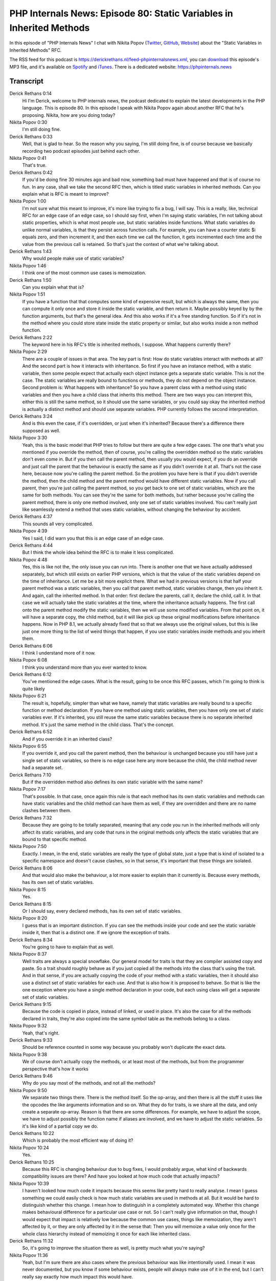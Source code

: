 PHP Internals News: Episode 80: Static Variables in Inherited Methods
=====================================================================

.. articleMetaData::
   :Where: London, UK
   :Date: 2021-04-01 09:08 Europe/London
   :Tags: blog, php, phpinternalsnews
   :Short: pin080
   :Enclosure: media/pin-080.mp3

In this episode of "PHP Internals News" I chat with Nikita Popov (`Twitter
<https://twitter.com/nikita_ppv>`_, `GitHub <https://github.com/nikic/>`_,
`Website <https://nikic.github.io/>`_) about the "Static Variables in
Inherited Methods" RFC.

The RSS feed for this podcast is
https://derickrethans.nl/feed-phpinternalsnews.xml, you can download_ this
episode's MP3 file, and it's available on Spotify_ and iTunes_.
There is a dedicated website: https://phpinternals.news

.. _download: /media/pin-080.mp3
.. _Spotify: https://open.spotify.com/show/1Qcd282SDWGF3FSVuG6kuB
.. _iTunes: https://itunes.apple.com/gb/podcast/php-internals-news/id1455782198?mt=2

Transcript
----------

Derick Rethans  0:14  
	Hi I'm Derick, welcome to PHP internals news, the podcast dedicated to explain the latest developments in the PHP language. This is episode 80. In this episode I speak with Nikita Popov again about another RFC that he's proposing. Nikita, how are you doing today?

Nikita Popov  0:30  
	I'm still doing fine.

Derick Rethans  0:33  
	Well, that is glad to hear. So the reason why you saying, I'm still doing fine, is of course because we basically recording two podcast episodes just behind each other.

Nikita Popov  0:41  
	That's true.

Derick Rethans  0:42  
	If you'd be doing fine 30 minutes ago and bad now, something bad must have happened and that is of course no fun. In any case, shall we take the second RFC then, which is titled static variables in inherited methods. Can you explain what is RFC is meant to improve?

Nikita Popov  1:00  
	I'm not sure what this meant to improve, it's more like trying to fix a bug, I will say. This is a really, like, technical RFC for an edge case of an edge case, so I should say first, when I'm saying static variables, I'm not talking about static properties, which is what most people use, but static variables inside functions. What static variables do unlike normal variables, is that they persist across function calls. For example, you can have a counter static $i equals zero, and then increment it, and then each time we call the function, it gets incremented each time and the value from the previous call is retained. So that's just the context of what we're talking about.

Derick Rethans  1:43  
	Why would people make use of static variables?

Nikita Popov  1:46  
	I think one of the most common use cases is memoization. 

Derick Rethans  1:50  
	Can you explain what that is? 

Nikita Popov  1:51  
	If you have a function that that computes some kind of expensive result, but which is always the same, then you can compute it only once and store it inside the static variable, and then return it. Maybe possibly keyed by by the function arguments, but that's the general idea. And this also works if it's a free standing function. So if it's not in the method where you could store state inside the static property or similar, but also works inside a non method function.

Derick Rethans  2:22  
	The keyword here in his RFC's title is inherited methods, I suppose. What happens currently there?

Nikita Popov  2:29  
	There are a couple of issues in that area. The key part is first: How do static variables interact with methods at all? And the second part is how it interacts with inheritance. So first if you have an instance method, with a static variable, then some people expect that actually each object instance gets a separate static variable. This is not the case. The static variables are really bound to functions or methods, they do not depend on the object instance. Second problem is: What happens with inheritance? So you have a parent class with a method using static variables and then you have a child class that inherits this method. There are two ways you can interpret this, either this is still the same method, so it should use the same variables, or you could say okay the inherited method is actually a distinct method and should use separate variables. PHP currently follows the second interpretation.

Derick Rethans  3:24  
	And is this even the case, if it's overridden, or just when it's inherited? Because there's a difference there supposed as well.

Nikita Popov  3:30  
	Yeah, this is the basic model that PHP tries to follow but there are quite a few edge cases. The one that's what you mentioned if you override the method, then of course, you're calling the overridden method so the static variables don't even come in. But if you then call the parent method, then usually you would expect, if you do an override and just call the parent that the behaviour is exactly the same as if you didn't override it at all. That's not the case here, because now you're calling the parent method. So the problem you have here is that if you didn't override the method, then the child method and the parent method would have different static variables. Now if you call parent, then you're just calling the parent method, so you get back to one set of static variables, which are the same for both methods. You can see they're the same for both methods, but rather because you're calling the parent method, there is only one method involved, only one set of static variables involved. You can't really just like seamlessly extend a method that uses static variables, without changing the behaviour by accident.

Derick Rethans  4:37  
	This sounds all very complicated.

Nikita Popov  4:39  
	Yes I said, I did warn you that this is an edge case of an edge case.

Derick Rethans  4:44  
	But I think the whole idea behind the RFC is to make it less complicated.

Nikita Popov  4:48  
	Yes, this is like not the, the only issue you can run into. There is another one that we have actually addressed separately, but which still exists on earlier PHP versions, which is that the value of the static variables depend on the time of inheritance. Let me be a bit more explicit there. What we had in previous versions is that half your parent method was a static variables, then you call that parent method, static variables change, then you inherit it. And again, call the inherited method. In that order: first declare the parents, call it, declare the child, call it. In that case we will actually take the static variables at the time, where the inheritance actually happens. The first call onto the parent method modify the static variables, then we will use some modified variables. From that point on, it will have a separate copy, the child method, but it will like pick up these original modifications before inheritance happens. Now in PHP 8.1, we actually already fixed that so that we always use the original values, but this is like just one more thing to the list of weird things that happen, if you use static variables inside methods and you inherit them.

Derick Rethans  6:06  
	I think I understand more of it now.

Nikita Popov  6:08  
	I think you understand more than you ever wanted to know.

Derick Rethans  6:12  
	You've mentioned the edge cases. What is the result, going to be once this RFC passes, which I'm going to think is quite likely

Nikita Popov  6:21  
	The result is, hopefully, simpler than what we have, namely that static variables are really bound to a specific function or method declaration. If you have one method using static variables, then you have only one set of static variables ever. If it's inherited, you still reuse the same static variables because there is no separate inherited method. It's just the same method in the child class. That's the concept.

Derick Rethans  6:52  
	And if you override it in an inherited class?

Nikita Popov  6:55  
	If you override it, and you call the parent method, then the behaviour is unchanged because you still have just a single set of static variables, so there is no edge case here any more because the child, the child method never had a separate set.

Derick Rethans  7:10  
	But if the overridden method also defines its own static variable with the same name?

Nikita Popov  7:17  
	That's possible. In that case, once again this rule is that each method has its own static variables and methods can have static variables and the child method can have them as well, if they are overridden and there are no name clashes between them.

Derick Rethans  7:32  
	Because they are going to be totally separated, meaning that any code you run in the inherited methods will only affect its static variables, and any code that runs in the original methods only affects the static variables that are bound to that specific method.

Nikita Popov  7:50  
	Exactly. I mean, in the end, static variables are really the type of global state, just a type that is kind of isolated to a specific namespace and doesn't cause clashes, so in that sense, it's important that these things are isolated.

Derick Rethans  8:06  
	And that would also make the behaviour, a lot more easier to explain than it currently is. Because every methods, has its own set of static variables.

Nikita Popov  8:15  
	Yes. 

Derick Rethans  8:15  
	Or I should say, every declared methods, has its own set of static variables.

Nikita Popov  8:20  
	I guess that is an important distinction. If you can see the methods inside your code and see the static variable inside it, then that is a distinct one. If we ignore the exception of traits.

Derick Rethans  8:34  
	You're going to have to explain that as well.

Nikita Popov  8:37  
	Well traits are always a special snowflake. Our general model for traits is that they are compiler assisted copy and paste. So a trait should roughly behave as if you just copied all the methods into the class that's using the trait. And in that sense, if you are actually copying the code of your method with a static variables, then it should also use a distinct set of static variables for each use. And that is also how it is proposed to behave. So that is like the one exception where you have a single method declaration in your code, but each using class will get a separate set of static variables.

Derick Rethans  9:15  
	Because the code is copied in place, instead of linked, or used in place. It's also the case for all the methods declared in traits, they're also copied into the same symbol table as the methods belong to a class. 

Nikita Popov  9:32  
	Yeah, that's right. 

Derick Rethans  9:33  
	Should be reference counted in some way because you probably won't duplicate the exact data.

Nikita Popov  9:38  
	We of course don't actually copy the methods, or at least most of the methods, but from the programmer perspective that's how it works

Derick Rethans  9:46  
	Why do you say most of the methods, and not all the methods?

Nikita Popov  9:50  
	We separate two things there. There is the method itself. So the op-array, and then there is all the stuff it uses like the opcodes the like arguments information and so on. What they do for traits, is we share all the data, and only create a separate op-array. Reason is that there are some differences. For example, we have to adjust the scope, we have to adjust possibly the function name if aliases are involved, and we have to adjust the static variables. So it's like kind of a partial copy we do.

Derick Rethans  10:22  
	Which is probably the most efficient way of doing it?

Nikita Popov  10:24  
	Yes.

Derick Rethans  10:25  
	Because this RFC is changing behaviour due to bug fixes, I would probably argue, what kind of backwards compatibility issues are there? And have you looked at how much code that actually impacts?

Nikita Popov  10:39  
	I haven't looked how much code it impacts because this seems like pretty hard to really analyse. I mean I guess something we could easily check is how much static variables are used in methods at all. But it would be hard to distinguish whether this change. I mean how to distinguish in a completely automated way. Whether this change makes behavioural difference for a particular use case or not. So I can't really give information on that, though I would expect that impact is relatively low because the common use cases, things like memoization, they aren't affected by it, or they are only affected by it in the sense that: Then you will memoize a value only once for the whole class hierarchy instead of memoizing it once for each like inherited class.

Derick Rethans  11:32  
	So, it's going to improve the situation there as well, is pretty much what you're saying?

Nikita Popov  11:36  
	Yeah, but I'm sure there are also cases where the previous behaviour was like intentionally used. I mean it was never documented, but you know if some behaviour exists, people will always make use of it in the end, but I can't really say exactly how much impact this would have.

Derick Rethans  11:55  
	Do you have anything else to add, discussing this RFC?

Nikita Popov  11:59  
	No, I think that's it.

Derick Rethans  12:00  
	Then I would like to thank you for taking the time today, again, to talk to me about static variables in inherited methods.

Nikita Popov  12:08  
	Thanks for having me once again.

Derick Rethans  12:16  
	Thank you for listening to this instalment of PHP internals news, a podcast dedicated to demystifying the development of the PHP language. I maintain a Patreon account for supporters of this podcast as well as the Xdebug debugging tool. You can sign up for Patreon at https://drck.me/patreon. If you have comments or suggestions, feel free to email them to derick@phpinternals.news. Thank you for listening and I'll see you next time.


Show Notes
----------

- RFC: `Static Variables in Inherited Methods <https://wiki.php.net/rfc/static_variable_inheritance>`_

Credits
-------

.. credit::
   :Description: Music: Chipper Doodle v2
   :Type: Music
   :Author: Kevin MacLeod (incompetech.com) — Creative Commons: By Attribution 3.0
   :Link: https://incompetech.com/music/royalty-free/music.html
